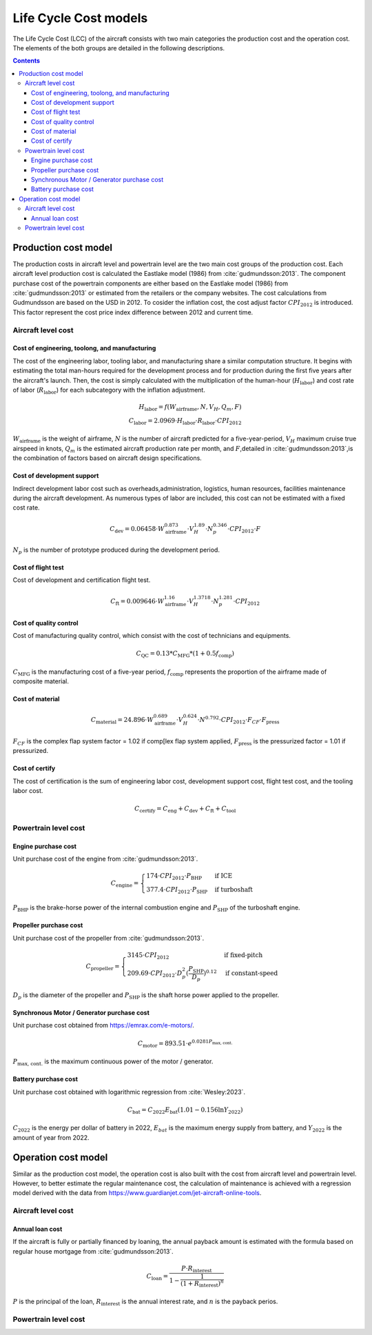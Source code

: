 .. _models-lca:

======================
Life Cycle Cost models
======================
.. image:: ../../../img/cost_computation_structure.svg
    :width: 800
    :align: center

The Life Cycle Cost (LCC) of the aircraft consists with two main categories the production cost and the operation cost.
The elements of the both groups are detailed in the following descriptions.

.. contents::

*********************
Production cost model
*********************
The production costs in aircraft level and powertrain level are the two main cost groups of the production cost. Each
aircraft level production cost is calculated the Eastlake model (1986) from :cite:`gudmundsson:2013`. The component
purchase cost of the powertrain components are either based on the Eastlake model (1986) from :cite:`gudmundsson:2013`
or estimated from the retailers or the company websites. The cost calculations from Gudmundsson are based on the USD in 2012.
To cosider the inflation cost, the cost adjust factor :math:`CPI_{\text{2012}}` is introduced. This factor represent
the cost price index difference between 2012 and current time.

Aircraft level cost
===================

Cost of engineering, toolong, and manufacturing
***********************************************
The cost of the engineering labor, tooling labor, and manufacturing share a similar computation structure. It begins
with estimating the total man-hours required for the development process and for production during the first five years
after the aircraft's launch. Then, the cost is simply calculated with the multiplication of the human-hour
(:math:`H_{\text{labor}}`) and cost rate of labor (:math:`R_{\text{labor}}`) for each subcategory with the inflation
adjustment.

.. math::

    H_{\text{labor}} = f(W_{\text{airframe}},N,V_H,Q_m,F) \\
    C_{\text{labor}} = 2.0969 \cdot H_{\text{labor}} \cdot R_{\text{labor}} \cdot CPI_{\text{2012}}

:math:`W_{\text{airframe}}` is the weight of airframe, :math:`N` is the number of aircraft predicted for a
five-year-period, :math:`V_H` maximum cruise true airspeed in knots, :math:`Q_m` is the estimated aircraft production
rate per month, and :math:`F`,detailed in :cite:`gudmundsson:2013`,is the combination of factors based on aircraft design
specifications.

Cost of development support
***************************
Indirect development labor cost such as overheads,administration, logistics, human resources, facilities maintenance during
the aircraft development. As numerous types of labor are included, this cost can not be estimated with a fixed cost rate.

.. math::

    C_{\text{dev}} = 0.06458 \cdot W_{\text{airframe}}^{0.873} \cdot V_H^{1.89} \cdot N_p^{0.346} \cdot CPI_{\text{2012}}
                    \cdot F

:math:`N_p` is the number of prototype produced during the development period.

Cost of flight test
*******************
Cost of development and certification flight test.

.. math::

    C_{\text{ft}} = 0.009646 \cdot W_{\text{airframe}}^{1.16} \cdot V_H^{1.3718} \cdot N_p^{1.281} \cdot CPI_{\text{2012}}


Cost of quality control
***********************
Cost of manufacturing quality control, which consist with the cost of technicians and equipments.

.. math::

    C_{\text{QC}} = 0.13 * C_{\text{MFG}} * (1 + 0.5f_{\text{comp}})

:math:`C_{\text{MFG}}` is the manufacturing cost of a five-year period, :math:`f_{\text{comp}}` represents the
proportion of the airframe made of composite material.

Cost of material
****************

.. math::

    C_{\text{material}} = 24.896 \cdot  W_{\text{airframe}}^{0.689} \cdot V_H^{0.624} \cdot N^{0.792}
                            \cdot CPI_{\text{2012}} \cdot F_{CF} \cdot F_{\text{press}}

:math:`F_{CF}` is the complex flap system factor = 1.02 if comp[lex flap system applied, :math:`F_{\text{press}}`
is the pressurized factor = 1.01 if pressurized.

Cost of certify
***************

The cost of certification is the sum of engineering labor cost, development support cost, flight test cost, and the
tooling labor cost.

.. math::

    C_{\text{certify}} =  C_{\text{eng}} + C_{\text{dev}} + C_{\text{ft}} + C_{\text{tool}}


Powertrain level cost
=====================

Engine purchase cost
********************
Unit purchase cost of the engine from :cite:`gudmundsson:2013`.

.. math::

    C_{\text{engine}} =
    \begin{cases}
        174 \cdot CPI_{\text{2012}} \cdot P_{\text{BHP}} & \text{if ICE} \\
        377.4 \cdot CPI_{\text{2012}} \cdot P_{\text{SHP}} & \text{if turboshaft}
    \end{cases}

:math:`P_{\text{BHP}}` is the brake-horse power of the internal combustion engine and :math:`P_{\text{SHP}}` of the
turboshaft engine.

Propeller purchase cost
***********************
Unit purchase cost of the propeller from :cite:`gudmundsson:2013`.

.. math::

    C_{\text{propeller}} =
    \begin{cases}
        3145 \cdot CPI_{\text{2012}} & \text{if fixed-pitch} \\
        209.69 \cdot CPI_{\text{2012}} \cdot D_p^2 (\frac {P_{\text{SHP}}}{D_p}) ^{0.12} & \text{if constant-speed}
    \end{cases}

:math:`D_p` is the diameter of the propeller and :math:`P_{\text{SHP}}` is the shaft horse power applied to the propeller.

Synchronous Motor / Generator purchase cost
*******************************************
Unit purchase cost obtained from https://emrax.com/e-motors/.

.. math::

    C_{\text{motor}} = 893.51 \cdot e^{0.0281 P_{\text{max, cont.}} }

:math:`P_{\text{max, cont.}}` is the maximum continuous power of the motor / generator.

Battery purchase cost
*********************
Unit purchase cost obtained with logarithmic regression from :cite:`Wesley:2023`.

.. math::

    C_{\text{bat}} = C_{2022}  E_{\text{bat}} (1.01 - 0.156 \ln{Y_{2022}})

:math:`C_{2022}` is the energy per dollar of battery in 2022, :math:`E_{bat}` is the maximum energy supply from battery,
and :math:`Y_{2022}` is the amount of year from 2022.


********************
Operation cost model
********************
Similar as the production cost model, the operation cost is also built with the cost from aircraft level and powertrain
level. However, to better estimate the regular maintenance cost, the calculation of maintenance is achieved with a
regression model derived with the data from https://www.guardianjet.com/jet-aircraft-online-tools.

Aircraft level cost
===================

Annual loan cost
****************
If the aircraft is fully or partially financed by loaning, the annual payback amount is estimated with the formula based
on regular house mortgage from :cite:`gudmundsson:2013`.

.. math::

   C_{\text{loan}} = \frac{P \cdot R_{\text{interest}}}{1-\frac{1}{(1 + R_{\text{interest}})^n}}

:math:`P` is the principal of the loan, :math:`R_{\text{interest}}` is the annual interest rate, and :math:`n` is the
payback perios.

Powertrain level cost
=====================
